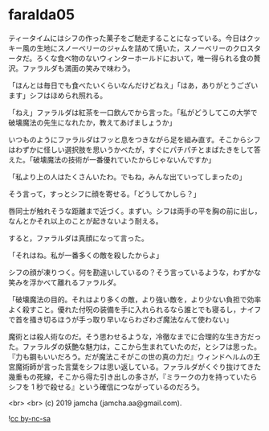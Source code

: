 #+OPTIONS: toc:nil
#+OPTIONS: -:nil
#+OPTIONS: ^:{}
 
* faralda05

  ティータイムにはシフの作った菓子をご馳走することになっている。今日はクッキー風の生地にスノーベリーのジャムを詰めて焼いた，スノーベリーのクロスタータだ。ろくな食べ物のないウィンターホールドにおいて，唯一得られる食の贅沢。ファラルダも満面の笑みで味わう。

  「ほんとは毎日でも食べたいくらいなんだけどねえ」「はあ，ありがとうございます」シフはほめられ照れる。

  「ねえ」ファラルダは紅茶を一口飲んでから言った。「私がどうしてこの大学で破壊魔法の先生になれたか，教えてあげましょうか」

  いつものようにファラルダはフッと息をつきながら足を組み直す。そこからシフはわずかに怪しい選択肢を思いうかべたが，すぐにパチパチとまばたきをして答えた。「破壊魔法の技術が一番優れていたからじゃないんですか」

  「私より上の人はたくさんいたわ。でもね，みんな出ていってしまったの」

  そう言って，すっとシフに顔を寄せる。「どうしてかしら？」

  唇同士が触れそうな距離まで近づく。まずい。シフは両手の平を胸の前に出し，なんとかそれ以上のことが起きないよう耐える。

  すると，ファラルダは真顔になって言った。

  「それはね。私が一番多くの敵を殺したからよ」

  シフの顔が凍りつく。何を勘違いしているの？そう言っているような，わずかな笑みを浮かべて離れるファラルダ。

  「破壊魔法の目的。それはより多くの敵，より強い敵を，より少ない負担で効率よく殺すこと。優れた付呪の装備を手に入れられるなら誰とでも寝るし，ナイフで首を掻き切るほうが手っ取り早いならわざわざ魔法なんて使わない」

  魔術とは殺人術なのだ。そう思わせるような，冷徹なまでに合理的な生き方だった。ファラルダの妖艶な魅力は，ここから生まれていたのだ，とシフは思った。『力も鋼もいいだろう。だが魔法こそがこの世の真の力だ』ウィンドヘルムの王宮魔術師が言った言葉をシフは思い返している。ファラルダがくぐり抜けてきた幾重もの死線，そこから得た引き出しの多さが，『ミラークの力を持っていたらシフを 1 秒で殺せる』という確信につながっているのだろう。

  <br>
  <br>
  (c) 2019 jamcha (jamcha.aa@gmail.com).

  ![[https://i.creativecommons.org/l/by-nc-sa/4.0/88x31.png][cc by-nc-sa]]
